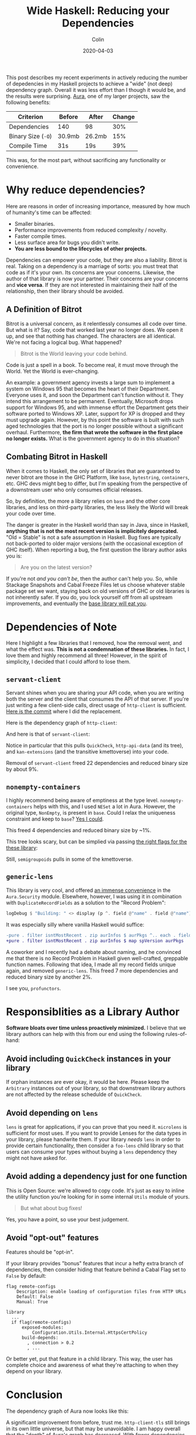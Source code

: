 #+TITLE: Wide Haskell: Reducing your Dependencies
#+DATE: 2020-04-03
#+AUTHOR: Colin

This post describes my recent experiments in actively reducing the number of
depedencies in my Haskell projects to achieve a "wide" (not deep) dependency
graph. Overall it was less effort than I though it would be, and the results
were surprising. [[https://github.com/fosskers/aura][Aura]], one of my larger projects, saw the following benefits:

| Criterion          | Before | After  | Change |
|--------------------+--------+--------+--------|
| Dependencies       | 140    | 98     |    30% |
| Binary Size (~-O~) | 30.9mb | 26.2mb |    15% |
| Compile Time       | 31s    | 19s    |    39% |

This was, for the most part, without sacrificing any functionality or
convenience.

* Why reduce dependencies?

Here are reasons in order of increasing importance, measured by how much of
humanity's time can be affected:

- Smaller binaries.
- Performance improvements from reduced complexity / novelty.
- Faster compile times.
- Less surface area for bugs you didn't write.
- *You are less bound to the lifecycles of other projects.*

Dependencies can empower your code, but they are also a liability. Bitrot is
real. Taking on a dependency is a marriage of sorts: you must treat that code as
if it's your own. Its concerns are your concerns. Likewise, the author of that
library is now your partner. Their concerns are your concerns and *vice versa*.
If they are not interested in maintaining their half of the relationship, then
their library should be avoided.

** A Definition of Bitrot

Bitrot is a universal concern, as it relentlessly consumes all code over time.
But what is it? Say, code that worked last year no longer does. We open it up,
and see that nothing has changed. The characters are all identical. We're not
facing a logical bug. What happened?

#+begin_quote
Bitrot is the World leaving your code behind.
#+end_quote

Code is just a spell in a book. To become real, it must move through the World.
Yet the World is ever-changing.

An example: a government agency invests a large sum to implement a system on
Windows 95 that becomes the heart of their Department. Everyone uses it, and
soon the Department can't function without it. They intend this arrangement to
be permanent. Eventually, Microsoft drops support for Windows 95, and with
immense effort the Department gets their software ported to Windows XP. Later,
support for XP is dropped and they must upgrade again. However, by this point
the software is built with such aged technologies that the port is no longer
possible without a significant overhaul. Furthermore, *the firm that wrote the
software in the first place no longer exists.* What is the government agency to
do in this situation?

** Combating Bitrot in Haskell

When it comes to Haskell, the only set of libraries that are guaranteed to never
bitrot are those in the GHC Platform, like ~base~, ~bytestring~, ~containers~,
etc. GHC devs might beg to differ, but I'm speaking from the perspective of a
downstream user who only consumes official releases.

So, by definition, the more a library relies on ~base~ and the other core
libraries, and less on third-party libraries, the less likely the World will
break your code over time.

The danger is greater in the Haskell world than say in Java, since in Haskell,
*anything that is not the most recent version is implicitely deprecated.* "Old =
Stable" is not a safe assumption in Haskell. Bug fixes are typically not
back-ported to older major versions (with the occasional exception of GHC
itself). When reporting a bug, the first question the library author asks you is:

#+begin_quote
Are you on the latest version?
#+end_quote

If you're not /and you can't be/, then the author can't help you. So, while
Stackage Snapshots and Cabal Freeze Files let us choose whatever stable package
set we want, staying back on old versions of GHC or old libraries is not
inherently safer. If you do, you lock yourself off from all upstream
improvements, and eventually the [[/en/blog/base][base library will eat you]].

* Dependencies of Note

Here I highlight a few libraries that I removed, how the removal went, and what
the effect was. *This is not a condemnation of these libraries.* In fact, I love
them and highly recommend all three! However, in the spirit of simplicity, I
decided that I could afford to lose them.

** ~servant-client~

Servant shines when you are sharing your API code, when you are writing both the
server and the client that consumes the API of that server. If you're just
writing a few client-side calls, direct usage of ~http-client~ is sufficient.
[[https://github.com/fosskers/aura/pull/581/commits/e3c42e45c353054a0cc1ebc43f2a74fce31bff5b#diff-4ec496d9d27b0637e8e5d512bf35d264R150][Here is the commit]] where I did the replacement.

Here is the dependency graph of ~http-client~:

[[/assets/http-client.jpg]]

And here is that of ~servant-client~:

[[/assets/servant-client.jpg]]

Notice in particular that this pulls ~QuickCheck~, ~http-api-data~ (and its
tree), and ~kan-extensions~ (and the transitive kmettoverse) into your code.

Removal of ~servant-client~ freed 22 dependencies and reduced binary size by
about 9%.

** ~nonempty-containers~

I highly recommend being aware of emptiness at the type level.
~nonempty-containers~ helps with this, and I used ~NESet~ a lot in Aura.
However, the original type, ~NonEmpty~, is present in ~base~. Could I relax
the uniqueness constraint and keep to ~base~? [[https://github.com/fosskers/aura/pull/581/commits/5a05ebf01ae80a56ab82041fbe1e78b4a615a69c][Yes I could]].

This freed 4 dependencies and reduced binary size by ~1%.

[[/assets/nonempty-containers.jpg]]

This tree looks scary, but can be simplied via passing [[/en/blog/base#org9e1a8a][the right flags for the
these library]]:

[[/assets/nonempty-containers2.jpg]]

Still, ~semigroupoids~ pulls in some of the kmettoverse.

** ~generic-lens~

This library is very cool, and offered [[https://github.com/fosskers/aura/pull/581/commits/30fdcab118c317bfb83c0442526ef1a785f48e2e#diff-a5c5c0ac735268cfa5dd0b16623bd413][an immense convenience]] in the
~Aura.Security~ module. Elsewhere, however, I was using it in combination with
~DuplicateRecordFields~ as a solution to the "Record Problem":

#+begin_src haskell
  logDebug $ "Building: " <> display (p ^. field @"name" . field @"name")
#+end_src

It was especially silly where vanilla Haskell would suffice:

#+begin_src diff
  -pure . filter isntMostRecent . zip aurInfos $ aurPkgs ^.. each . field @"version"
  +pure . filter isntMostRecent . zip aurInfos $ map spVersion aurPkgs
#+end_src

A coworker and I recently had a debate about naming, and he convinced me that
there is no Record Problem in Haskell given well-crafted, greppable function
names. Following that idea, I made all my record fields unique again, and
removed ~generic-lens~. This freed 7 more dependencies and reduced binary size
by another 2%.

[[/assets/generic-lens.jpg]]

I see you, ~profunctors~.

* Responsiblities as a Library Author

*Software bloats over time unless proactively minimized.* I believe that we
library authors can help with this from our end using the following
rules-of-hand:

** Avoid including ~QuickCheck~ instances in your library

If orphan instances are ever okay, it would be here. Please keep the ~Arbitrary~
instances out of your library, so that downstream library authors are not
affected by the release schedulde of ~QuickCheck~.

** Avoid depending on ~lens~

~lens~ is great for applications, if you can prove that you need it. ~microlens~
is sufficient for most uses. If you want to provide Lenses for the data types in
your library, please handwrite them. If your library /needs/ ~lens~ in order to
provide certain functionality, then consider a ~foo-lens~ child library so that
users can consume your types without buying a ~lens~ dependency they might not have
asked for.

** Avoid adding a dependency just for one function

This is Open Source: we're allowed to copy code. It's just as easy to inline the
utility function you're looking for in some internal ~Utils~ module of yours.

#+begin_quote
But what about bug fixes!
#+end_quote

Yes, you have a point, so use your best judgement.

** Avoid "opt-out" features

Features should be "opt-in".

If your library provides "bonus" features that incur a hefty extra branch of
dependencies, then consider hiding that feature behind a Cabal Flag set to
~False~ by default:

#+begin_example
  flag remote-configs
      Description: enable loading of configuration files from HTTP URLs
      Default: False
      Manual: True

  library
    ...
    if flag(remote-configs)
        exposed-modules:
            Configuration.Utils.Internal.HttpsCertPolicy
        build-depends:
          , connection > 0.2
          , ...
#+end_example

Or better yet, put that feature in a child library. This way, the user has
complete choice and awareness of what they're attaching to when they depend on
your library.

* Conclusion

The dependency graph of Aura now looks like this:

[[/assets/aura-deps.jpg]]

A significant improvement from before, trust me. ~http-client-tls~ still brings
in its own little universe, but that may be unavoidable. I am happy overall that
the "depth" of Aura's graph has decreased. With fewer dependencies, Aura is less
likely to break as the ecosystem evolves. I'll end with this take-away:

#+begin_quote
The greater the width-to-depth ratio of your project's dependency graph, the
less bound to the World it will be.
#+end_quote
